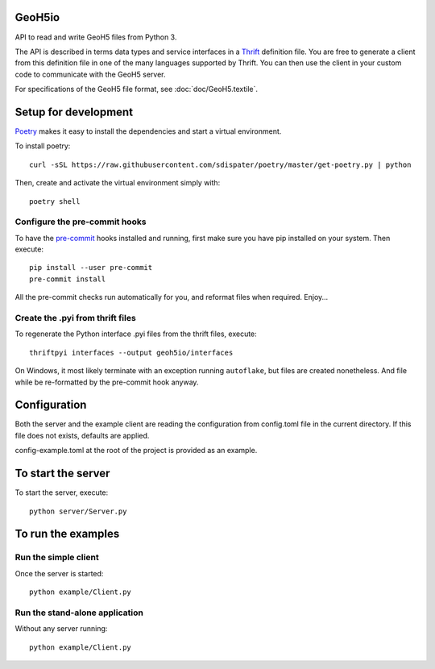 .. image:: https://img.shields.io/badge/code%20style-black-000000.svg
    :target: https://github.com/psf/black

GeoH5io
=======
API to read and write GeoH5 files from Python 3.

The API is described in terms data types and service interfaces in a `Thrift
<https://thrift.apache.org/>`_ definition file.
You are free to generate a client from this definition file in one of the many
languages supported by Thrift. You can then use the client in your custom code
to communicate with the GeoH5 server.

For specifications of the GeoH5 file format, see :doc:`doc/GeoH5.textile`.


.. highlight:: console

Setup for development
=====================
`Poetry <https://poetry.eustace.io/docs/>`_ makes it easy to install the dependencies and
start a virtual environment.

To install poetry::

  curl -sSL https://raw.githubusercontent.com/sdispater/poetry/master/get-poetry.py | python

Then, create and activate the virtual environment simply with::

  poetry shell

Configure the pre-commit hooks
------------------------------
To have the `pre-commit <https://pre-commit.com/>`_ hooks installed and running, first make sure you have pip installed
on your system. Then execute::

  pip install --user pre-commit
  pre-commit install

All the pre-commit checks run automatically for you, and reformat files when required. Enjoy...


Create the .pyi from thrift files
---------------------------------
To regenerate the Python interface .pyi files from the thrift files, execute::

  thriftpyi interfaces --output geoh5io/interfaces

On Windows, it most likely terminate with an exception running ``autoflake``,
but files are created nonetheless.
And file while be re-formatted by the pre-commit hook anyway.


Configuration
=============
Both the server and the example client are reading the configuration from config.toml file
in the current directory. If this file does not exists, defaults are applied.

config-example.toml at the root of the project is provided as an example.

To start the server
===================
To start the server, execute::

  python server/Server.py

To run the examples
====================
Run the simple client
---------------------
Once the server is started::

  python example/Client.py

Run the stand-alone application
-------------------------------
Without any server running::

  python example/Client.py
